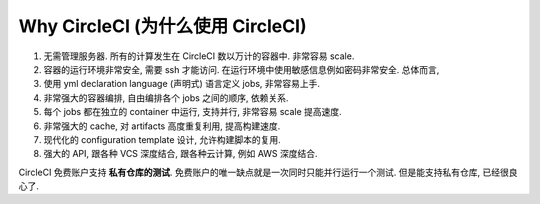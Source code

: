 .. _why-circleci:

Why CircleCI (为什么使用 CircleCI)
==============================================================================

1. 无需管理服务器. 所有的计算发生在 CircleCI 数以万计的容器中. 非常容易 scale.
2. 容器的运行环境非常安全, 需要 ssh 才能访问. 在运行环境中使用敏感信息例如密码非常安全. 总体而言,
3. 使用 yml declaration language (声明式) 语言定义 jobs, 非常容易上手.
4. 非常强大的容器编排, 自由编排各个 jobs 之间的顺序, 依赖关系.
5. 每个 jobs 都在独立的 container 中运行, 支持并行, 非常容易 scale 提高速度.
6. 非常强大的 cache, 对 artifacts 高度重复利用, 提高构建速度.
7. 现代化的 configuration template 设计, 允许构建脚本的复用.
8. 强大的 API, 跟各种 VCS 深度结合, 跟各种云计算, 例如 AWS 深度结合.

CircleCI 免费账户支持 **私有仓库的测试**. 免费账户的唯一缺点就是一次同时只能并行运行一个测试. 但是能支持私有仓库, 已经很良心了.
